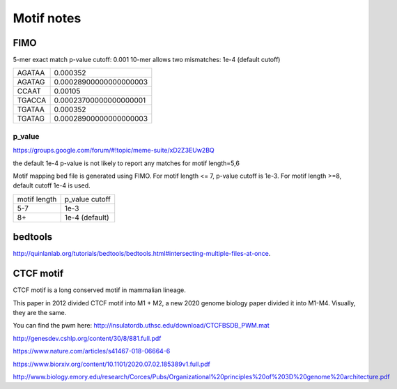 Motif notes
===========



FIMO
^^^^


5-mer exact match p-value cutoff: 0.001
10-mer allows two mismatches: 1e-4 (default cutoff)

+--------+------------------------+
| AGATAA | 0.000352               |
+--------+------------------------+
| AGATAG | 0.00028900000000000003 |
+--------+------------------------+
| CCAAT  | 0.00105                |
+--------+------------------------+
| TGACCA | 0.00023700000000000001 |
+--------+------------------------+
| TGATAA | 0.000352               |
+--------+------------------------+
| TGATAG | 0.00028900000000000003 |
+--------+------------------------+

p_value
------

https://groups.google.com/forum/#!topic/meme-suite/xD2Z3EUw2BQ

the default 1e-4 p-value is not likely to report any matches for motif length=5,6

Motif mapping bed file is generated using FIMO. For motif length <= 7, p-value cutoff is 1e-3. For motif length >=8, default cutoff 1e-4 is used.


+--------------+----------------+
| motif length | p_value cutoff |
+--------------+----------------+
| 5-7          | 1e-3           |
+--------------+----------------+
| 8+           | 1e-4 (default) |
+--------------+----------------+


bedtools
^^^^^^^^

http://quinlanlab.org/tutorials/bedtools/bedtools.html#intersecting-multiple-files-at-once.

CTCF motif
^^^^^^^^

CTCF motif is a long conserved motif in mammalian lineage.

This paper in 2012 divided CTCF motif into M1 + M2, a new 2020 genome biology paper divided it into M1-M4. Visually, they are the same.


.. image:: ../../images/CTCF_motif.png
  :align: center

You can find the pwm here: http://insulatordb.uthsc.edu/download/CTCFBSDB_PWM.mat



http://genesdev.cshlp.org/content/30/8/881.full.pdf

https://www.nature.com/articles/s41467-018-06664-6

https://www.biorxiv.org/content/10.1101/2020.07.02.185389v1.full.pdf

http://www.biology.emory.edu/research/Corces/Pubs/Organizational%20principles%20of%203D%20genome%20architecture.pdf
